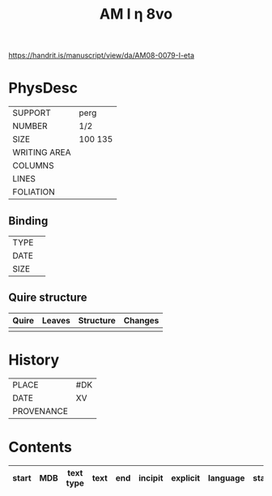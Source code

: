 #+Title: AM I η 8vo

https://handrit.is/manuscript/view/da/AM08-0079-I-eta

* PhysDesc
|--------------+-------------|
| SUPPORT      | perg            |
| NUMBER       | 1/2            |
| SIZE         | 100 135            |
| WRITING AREA |             |
| COLUMNS      |             |
| LINES        |             |
| FOLIATION    |             |
|--------------+-------------|

** Binding
|--------------+-------------|
| TYPE         |             |
| DATE         |             |
| SIZE         |             |
|--------------+-------------|

** Quire structure
|---------|---------+--------------+-----------------------------------------------------------|
| Quire   |  Leaves | Structure    | Changes                                                   |
|---------+---------+--------------+-----------------------------------------------------------|
|         |         |              |                                                           |
|---------|---------+--------------+-----------------------------------------------------------|

* History
|------------+---------------|
| PLACE      | #DK              |
| DATE       | XV              |
| PROVENANCE |               |
|------------+---------------|

* Contents
|-------+-----+------------+---------------+-------+--------------------------------------------------------+----------+----------+--------|
| start | MDB | text type  | text          | end   | incipit                                                | explicit | language | status |
|-------+-----+------------+---------------+-------+--------------------------------------------------------+----------+----------+--------|

